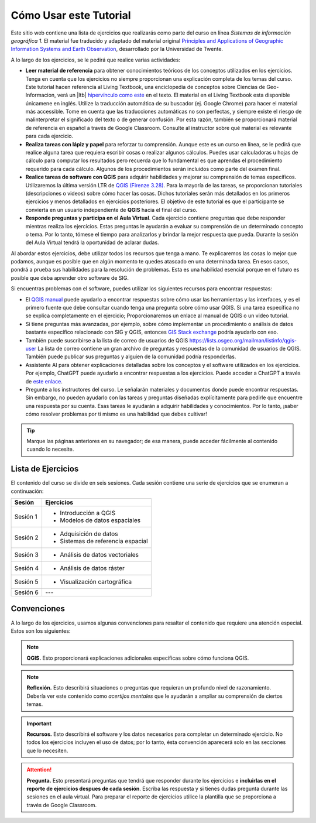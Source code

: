 Cómo Usar este Tutorial
========================
Este sitio web contiene una lista de ejercicios que realizarás como parte del curso en línea *Sistemas de información geográfica 1*. El material fue traducido y adaptado del material original `Principles and Applications of Geographic Information Systems and Earth Observation <https://principles-and-applications-of-rs-and-gis.readthedocs.io/en/latest/>`_, desarrollado por la Universidad de Twente. 

A lo largo de los ejercicios, se le pedirá que realice varias actividades:

+ **Leer material de referencia** para obtener conocimientos teóricos de los conceptos utilizados en los ejercicios. Tenga en cuenta que los ejercicios no siempre proporcionan una explicación completa de los temas del curso. Este tutorial hacen referencia al Living Textbook, una enciclopedia de conceptos sobre Ciencias de Geo-Informacion,  verá un |ltb| `hipervínculo como este <#>`_ en el texto. El material en el Living Textbook esta disponible  únicamene en inglés. Utilize la traducción automática de su buscador (ej. Google Chrome) para hacer el material más accessible. Tome en cuenta que las traducciones automáticas no son perfectas, y siempre existe el riesgo de malinterpretar el significado del texto o de generar confusión. Por esta razón, también se proporcionará material de referencia en español a través de Google Classroom. Consulte al instructor sobre qué material es relevante para cada ejercicio.

+ **Realiza tareas con lápiz y papel** para reforzar tu comprensión. Aunque este es un curso en línea, se le pedirá que realice alguna tarea que requiera escribir cosas o realizar algunos cálculos. Puedes usar calculadoras u hojas de cálculo para computar los resultados pero recuerda que lo fundamental es que aprendas el procedimiento requerido para cada cálculo. Algunos de los procedimientos serán incluidos como parte del examen final.

+ **Realice tareas de software con QGIS** para adquirir habilidades y mejorar su comprensión de temas específicos. Utilizaremos la última versión LTR de `QGIS (Firenze 3.28) <https://qgis.org/downloads/QGIS-OSGeo4W-3.28.9-1.msi>`_. Para la mayoría de las tareas, se proporcionan tutoriales (descripciones o videos) sobre cómo hacer las cosas. Dichos tutoriales serán más detallados en los primeros ejercicios y menos detallados en ejercicios posteriores. El objetivo de este tutorial es que el participante se convierta en un usuario independiente de **QGIS** hacia el final del curso.

+ **Responde preguntas y participa en el Aula Virtual**. Cada ejercicio contiene preguntas que debe responder mientras realiza los ejercicios. Estas preguntas le ayudarán a evaluar su comprensión de un determinado concepto o tema. Por lo tanto, tómese el tiempo para analizarlos y brindar la mejor respuesta que pueda. Durante la sesión del Aula Virtual tendrá la oportunidad de aclarar dudas.

Al abordar estos ejercicios, debe utilizar todos los recursos que tenga a mano. Te explicaremos las cosas lo mejor que podamos, aunque es posible que en algún momento te quedes atascado en una determinada tarea. En esos casos, pondrá a prueba sus habilidades para la resolución de problemas. Esta es una habilidad esencial porque en el futuro es posible que deba aprender otro software de SIG.

Si encuentras problemas  con el software, puedes utilizar los siguientes recursos para encontrar respuestas:

+ El `QGIS manual <https://docs.qgis.org/3.16/es/docs/user_manual/index.html>`_ puede ayudarlo a encontrar respuestas sobre cómo usar las herramientas y las interfaces, y es el primero fuente que debe consultar cuando tenga una pregunta sobre cómo usar QGIS. Si una tarea específica no se explica completamente en el ejercicio; Proporcionaremos un enlace al manual de QGIS o un video tutorial.

+ Si tiene preguntas más avanzadas, por ejemplo, sobre cómo implementar un procedimiento o análisis de datos bastante específico relacionado con SIG y QGIS, entonces `GIS Stack exchange <https://gis.stackexchange.com/>`_ podría ayudarlo con eso.
  
+ También puede suscribirse a la lista de correo de usuarios de QGIS `<https://lists.osgeo.org/mailman/listinfo/qgis-user>`_ La lista de correo contiene un gran archivo de preguntas y respuestas de la comunidad de usuarios de QGIS. También puede publicar sus preguntas y alguien de la comunidad podría responderlas.

+ Assistente AI para obtener explicaciones detalladas sobre los conceptos y el software utilizados en los ejercicios. Por ejemplo, ChatGPT puede ayudarlo a encontrar respuestas a los ejercicios. Puede acceder a ChatGPT a través de `este enlace <https://chat.openai.com>`_.

+ Pregunte a los instructores del curso. Le señalarán materiales y documentos donde puede encontrar respuestas. Sin embargo, no pueden ayudarlo con las tareas y preguntas diseñadas explícitamente para pedirle que encuentre una respuesta por su cuenta. Esas tareas le ayudarán a adquirir habilidades y conocimientos. Por lo tanto, ¡saber cómo resolver problemas por ti mismo es una habilidad que debes cultivar!

.. tip::
   Marque las páginas anteriores en su navegador; de esa manera, puede acceder fácilmente al contenido cuando lo necesite.


Lista de Ejercicios
-------------------------
El contenido del curso se divide en seis sesiones. Cada sesión contiene una serie de ejercicios que se enumeran a continuación:

+----------------------------+-----------------------------------------+
| Sesión                     | Ejercicios                              |
+============================+=========================================+
| Sesión 1                   | * Introducción a QGIS                   |               
|                            | * Modelos de datos espaciales           |
+----------------------------+-----------------------------------------+
| Sesión 2                   | * Adquisición de datos                  |
|                            | * Sistemas de referencia espacial       |
+----------------------------+-----------------------------------------+
| Sesión 3                   | * Análisis de datos vectoriales         |
+----------------------------+-----------------------------------------+
| Sesión 4                   | * Análisis de datos ráster              |
+----------------------------+-----------------------------------------+
| Sesión 5                   | * Visualización cartográfica            |
+----------------------------+-----------------------------------------+
| Sesión 6                   |  ---                                    |
+----------------------------+-----------------------------------------+

Convenciones
---------------
A lo largo de los ejercicios, usamos algunas convenciones para resaltar el contenido que requiere una atención especial. Estos son los siguientes:

.. note:: 
   **QGIS.**
   Esto proporcionará explicaciones adicionales específicas sobre cómo funciona QGIS.

.. note:: 
   **Reflexión.**
   Esto describirá situaciones o preguntas que requieran un profundo nivel de razonamiento. Debería ver este contenido como *acertijos mentales* que le ayudarán a ampliar su comprensión de ciertos temas.  

.. important:: 
   **Recursos.**
   Esto describirá el software y los  datos necesarios para completar un determinado ejercicio. No todos los ejercicios incluyen el uso de datos; por lo tanto, ésta convención aparecerá solo en las secciones que lo necesiten.

.. attention:: 
   **Pregunta.**
   Esto presentará preguntas que tendrá que responder durante los ejercicios e **incluirlas en el reporte de ejercicios despues de cada sesión**. Escriba las respuesta y si tienes dudas pregunta durante las sesiones en el aula virtual. Para preparar el reporte de ejercicios utilice la plantilla que se proporciona a través de Google Classroom.

.. sectionauthor:: Manuel G. Garcia
